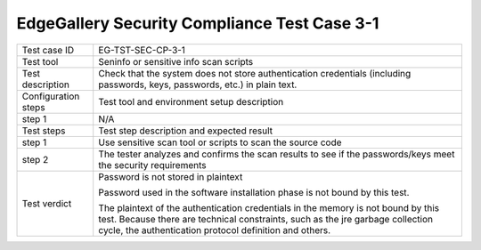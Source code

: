 *********************************************
EdgeGallery Security Compliance Test Case 3-1
*********************************************

+--------------+--------------------------------------------------------------+
|Test case ID  | EG-TST-SEC-CP-3-1                                            |
|              |                                                              |
+--------------+--------------------------------------------------------------+
|Test tool     | Seninfo or sensitive info scan scripts                       |
|              |                                                              |
|              |                                                              |
+--------------+--------------------------------------------------------------+
|Test          | Check that the system does not store authentication          |
|description   | credentials (including passwords, keys, passwords, etc.) in  |
|              | plain text.                                                  |
|              |                                                              |
+--------------+--------------------------------------------------------------+
|Configuration | Test tool and environment setup description                  |
|steps         |                                                              |
+--------------+--------------------------------------------------------------+
|step 1        | N/A                                                          |
|              |                                                              |
+--------------+--------------------------------------------------------------+
|Test          | Test step description and expected result                    |
|steps         |                                                              |
+--------------+--------------------------------------------------------------+
|step 1        | Use sensitive scan tool or scripts to scan the source code   |
|              |                                                              |
|              |                                                              |
+--------------+--------------------------------------------------------------+
|step 2        | The tester analyzes and confirms the scan results to see if  |
|              | the passwords/keys meet the security requirements            |
|              |                                                              |
|              |                                                              |
+--------------+--------------------------------------------------------------+
|Test verdict  | Password is not stored in plaintext                          |
|              |                                                              |
|              | Password used in the software installation phase is not      |
|              | bound by this test.                                          |
|              |                                                              |
|              | The plaintext of the authentication credentials in the       |
|              | memory is not bound by this test. Because there are          |
|              | technical constraints, such as the jre garbage collection    |
|              | cycle, the authentication protocol definition and others.    |
+--------------+--------------------------------------------------------------+